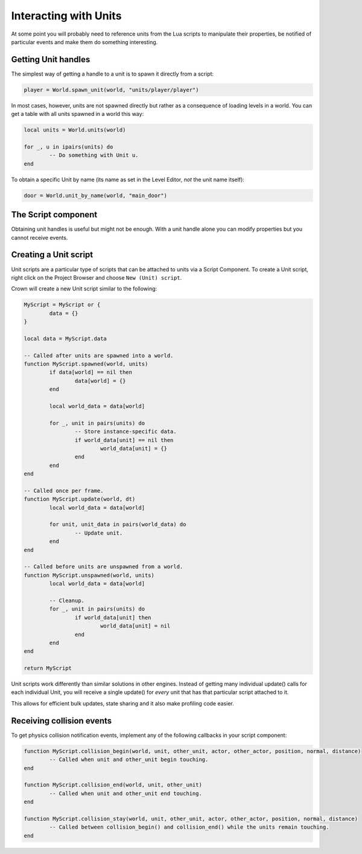 ======================
Interacting with Units
======================

At some point you will probably need to reference units from the Lua scripts to
manipulate their properties, be notified of particular events and make them do
something interesting.

Getting Unit handles
--------------------

The simplest way of getting a handle to a unit is to spawn it directly from a
script:

.. code::

	player = World.spawn_unit(world, "units/player/player")

In most cases, however, units are not spawned directly but rather as a
consequence of loading levels in a world. You can get a table with all units
spawned in a world this way:

.. code::

	local units = World.units(world)

	for _, u in ipairs(units) do
		-- Do something with Unit u.
	end

To obtain a specific Unit by name (its name as set in the Level Editor, *not*
the unit name itself):

.. code::

	door = World.unit_by_name(world, "main_door")

The Script component
--------------------

Obtaining unit handles is useful but might not be enough. With a unit handle
alone you can modify properties but you cannot receive events.

Creating a Unit script
----------------------

Unit scripts are a particular type of scripts that can be attached to units via
a Script Component. To create a Unit script, right click on the Project Browser
and choose ``New (Unit) script``.

Crown will create a new Unit script similar to the following:

.. code::

	MyScript = MyScript or {
		data = {}
	}

	local data = MyScript.data

	-- Called after units are spawned into a world.
	function MyScript.spawned(world, units)
		if data[world] == nil then
			data[world] = {}
		end

		local world_data = data[world]

		for _, unit in pairs(units) do
			-- Store instance-specific data.
			if world_data[unit] == nil then
				world_data[unit] = {}
			end
		end
	end

	-- Called once per frame.
	function MyScript.update(world, dt)
		local world_data = data[world]

		for unit, unit_data in pairs(world_data) do
			-- Update unit.
		end
	end

	-- Called before units are unspawned from a world.
	function MyScript.unspawned(world, units)
		local world_data = data[world]

		-- Cleanup.
		for _, unit in pairs(units) do
			if world_data[unit] then
				world_data[unit] = nil
			end
		end
	end

	return MyScript

Unit scripts work differently than similar solutions in other engines. Instead
of getting many individual update() calls for each individual Unit, you will
receive a single update() for *every* unit that has that particular script
attached to it.

This allows for efficient bulk updates, state sharing and it also make profiling
code easier.

Receiving collision events
--------------------------

To get physics collision notification events, implement any of the following
callbacks in your script component:

.. code::

	function MyScript.collision_begin(world, unit, other_unit, actor, other_actor, position, normal, distance)
		-- Called when unit and other_unit begin touching.
	end

	function MyScript.collision_end(world, unit, other_unit)
		-- Called when unit and other_unit end touching.
	end

	function MyScript.collision_stay(world, unit, other_unit, actor, other_actor, position, normal, distance)
		-- Called between collision_begin() and collision_end() while the units remain touching.
	end
